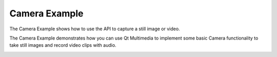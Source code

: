 Camera Example
===============

The Camera Example shows how to use the API to capture a still image or video.

The Camera Example demonstrates how you can use Qt Multimedia to implement some
basic Camera functionality to take still images and record video clips with
audio.

.. image:: camera.png
   :width: 400
   :alt: Camera Screenshot
